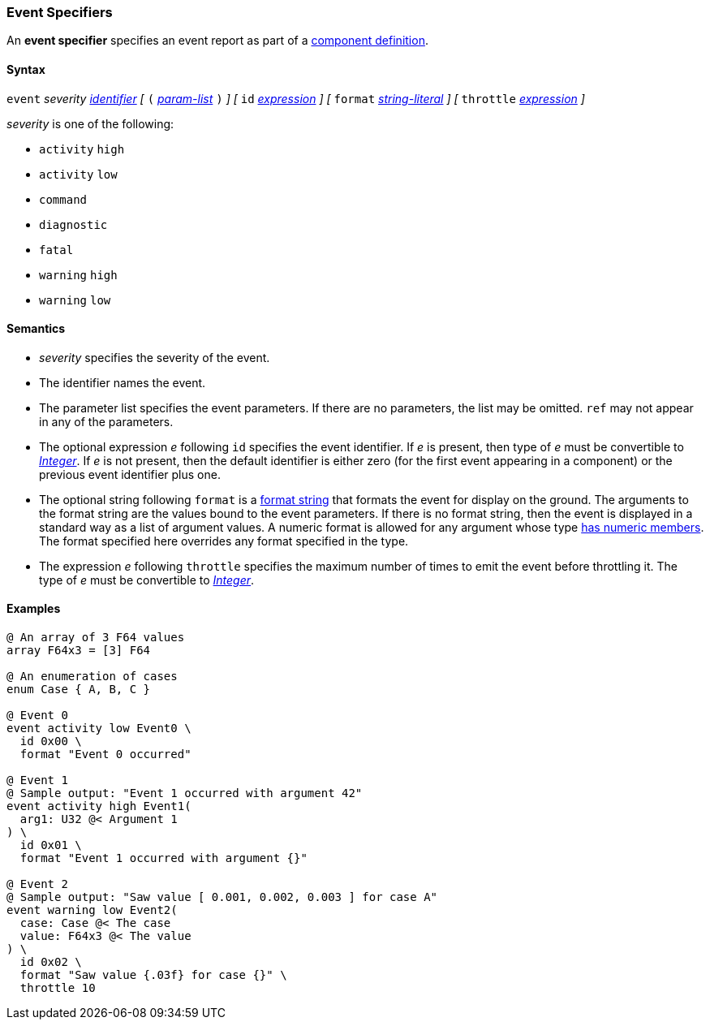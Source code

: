 === Event Specifiers

An *event specifier* specifies an event report as part of a
<<Definitions_Component-Definitions,component definition>>.

==== Syntax

`event` _severity_ <<Lexical-Elements_Identifiers,_identifier_>>
_[_
`(` <<Formal-Parameter-Lists,_param-list_>> `)`
_]_
_[_
`id` <<Expressions,_expression_>>
_]_
_[_
`format` <<Expressions_String-Literals,_string-literal_>>
_]_
_[_
`throttle` <<Expressions,_expression_>>
_]_

_severity_ is one of the following:

* `activity` `high`
* `activity` `low`
* `command`
* `diagnostic`
* `fatal`
* `warning` `high`
* `warning` `low`

==== Semantics

* _severity_ specifies the severity of the event.

* The identifier names the event.

* The parameter list specifies the event parameters.
If there are no parameters, the list may be omitted.
`ref` may not appear in any of the parameters.

* The optional expression _e_ following `id` specifies the event identifier.
If _e_ is present, then type of _e_ must be convertible to 
<<Types_Internal-Types_Integer,_Integer_>>.
If _e_ is not present, then the default identifier is either zero (for the 
first
event appearing in a component) or the previous event identifier plus one.

* The optional string following `format` is a
<<Format-Strings,format string>> that formats the event for display on the
ground.  The arguments to the format string are the values bound to the event
parameters.  If there is no format string, then the event is displayed in a
standard way as a list of argument values.  A numeric format is allowed for any
argument whose type <<Types_Types-with-Numeric-Members,has numeric members>>.
The format specified here overrides any format specified in the
type.

* The expression _e_ following `throttle` specifies the maximum number
of times to emit the event before throttling it.
The type of _e_ must be convertible to 
<<Types_Internal-Types_Integer,_Integer_>>.

==== Examples

[source,fpp]
----
@ An array of 3 F64 values
array F64x3 = [3] F64

@ An enumeration of cases
enum Case { A, B, C }

@ Event 0
event activity low Event0 \
  id 0x00 \
  format "Event 0 occurred"

@ Event 1
@ Sample output: "Event 1 occurred with argument 42"
event activity high Event1(
  arg1: U32 @< Argument 1
) \
  id 0x01 \
  format "Event 1 occurred with argument {}"

@ Event 2
@ Sample output: "Saw value [ 0.001, 0.002, 0.003 ] for case A"
event warning low Event2(
  case: Case @< The case
  value: F64x3 @< The value
) \
  id 0x02 \
  format "Saw value {.03f} for case {}" \
  throttle 10
----
